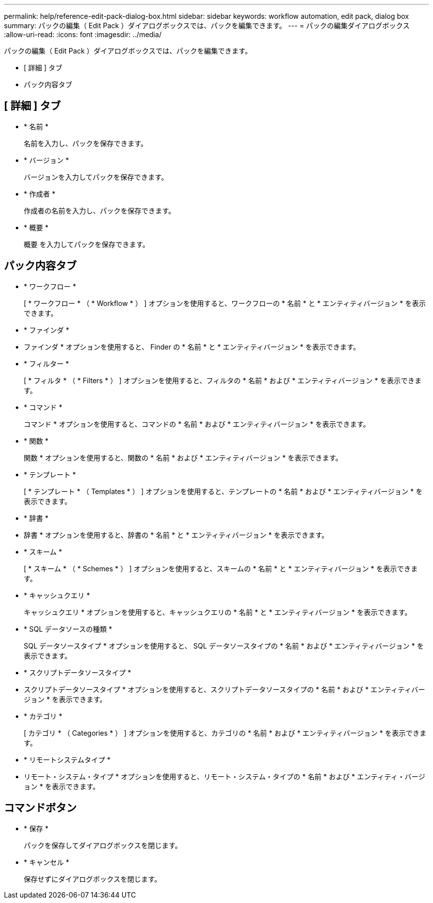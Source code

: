 ---
permalink: help/reference-edit-pack-dialog-box.html 
sidebar: sidebar 
keywords: workflow automation, edit pack, dialog box 
summary: パックの編集（ Edit Pack ）ダイアログボックスでは、パックを編集できます。 
---
= パックの編集ダイアログボックス
:allow-uri-read: 
:icons: font
:imagesdir: ../media/


[role="lead"]
パックの編集（ Edit Pack ）ダイアログボックスでは、パックを編集できます。

* [ 詳細 ] タブ
* パック内容タブ




== [ 詳細 ] タブ

* * 名前 *
+
名前を入力し、パックを保存できます。

* * バージョン *
+
バージョンを入力してパックを保存できます。

* * 作成者 *
+
作成者の名前を入力し、パックを保存できます。

* * 概要 *
+
概要 を入力してパックを保存できます。





== パック内容タブ

* * ワークフロー *
+
[ * ワークフロー * （ * Workflow * ） ] オプションを使用すると、ワークフローの * 名前 * と * エンティティバージョン * を表示できます。

* * ファインダ *
+
* ファインダ * オプションを使用すると、 Finder の * 名前 * と * エンティティバージョン * を表示できます。

* * フィルター *
+
[ * フィルタ * （ * Filters * ） ] オプションを使用すると、フィルタの * 名前 * および * エンティティバージョン * を表示できます。

* * コマンド *
+
コマンド * オプションを使用すると、コマンドの * 名前 * および * エンティティバージョン * を表示できます。

* * 関数 *
+
関数 * オプションを使用すると、関数の * 名前 * および * エンティティバージョン * を表示できます。

* * テンプレート *
+
[ * テンプレート * （ Templates * ） ] オプションを使用すると、テンプレートの * 名前 * および * エンティティバージョン * を表示できます。

* * 辞書 *
+
* 辞書 * オプションを使用すると、辞書の * 名前 * と * エンティティバージョン * を表示できます。

* * スキーム *
+
[ * スキーム * （ * Schemes * ） ] オプションを使用すると、スキームの * 名前 * と * エンティティバージョン * を表示できます。

* * キャッシュクエリ *
+
キャッシュクエリ * オプションを使用すると、キャッシュクエリの * 名前 * と * エンティティバージョン * を表示できます。

* * SQL データソースの種類 *
+
SQL データソースタイプ * オプションを使用すると、 SQL データソースタイプの * 名前 * および * エンティティバージョン * を表示できます。

* * スクリプトデータソースタイプ *
+
* スクリプトデータソースタイプ * オプションを使用すると、スクリプトデータソースタイプの * 名前 * および * エンティティバージョン * を表示できます。

* * カテゴリ *
+
[ カテゴリ * （ Categories * ） ] オプションを使用すると、カテゴリの * 名前 * および * エンティティバージョン * を表示できます。

* * リモートシステムタイプ *
+
* リモート・システム・タイプ * オプションを使用すると、リモート・システム・タイプの * 名前 * および * エンティティ・バージョン * を表示できます。





== コマンドボタン

* * 保存 *
+
パックを保存してダイアログボックスを閉じます。

* * キャンセル *
+
保存せずにダイアログボックスを閉じます。


